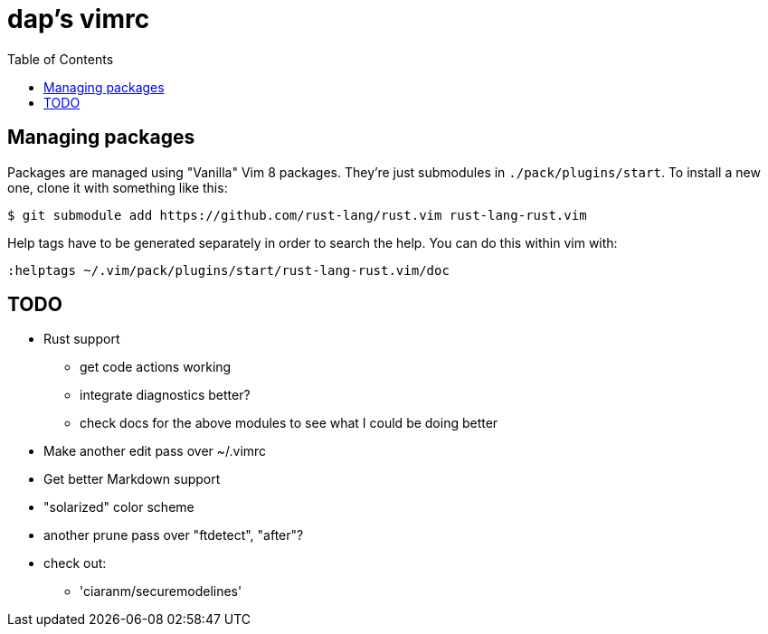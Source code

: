 :showtitle:
:toc: left
:icons: font

= dap's vimrc

== Managing packages

Packages are managed using "Vanilla" Vim 8 packages.  They're just submodules in
`./pack/plugins/start`.  To install a new one, clone it with something like
this:

    $ git submodule add https://github.com/rust-lang/rust.vim rust-lang-rust.vim

Help tags have to be generated separately in order to search the help.  You can
do this within vim with:

    :helptags ~/.vim/pack/plugins/start/rust-lang-rust.vim/doc

== TODO

* Rust support
** get code actions working
** integrate diagnostics better?
** check docs for the above modules to see what I could be doing better
* Make another edit pass over ~/.vimrc
* Get better Markdown support
* "solarized" color scheme
* another prune pass over "ftdetect", "after"?
* check out:
** 'ciaranm/securemodelines'
